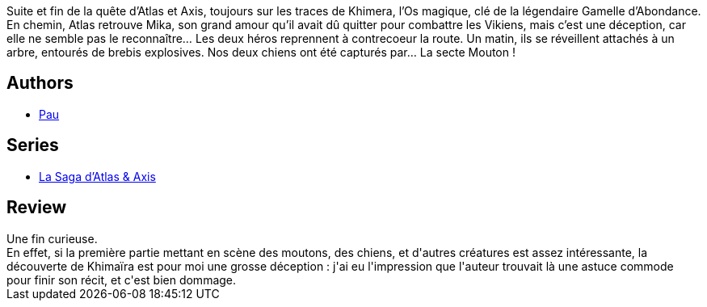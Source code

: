 :jbake-type: post
:jbake-status: published
:jbake-title: La Saga d'Atlas et Axis Tome 4
:jbake-tags:  anthropomorphisme, fantasy, fin-du-monde, voyage,_année_2016,_mois_oct.,rayon-bd,read
:jbake-date: 2016-10-08
:jbake-depth: ../../
:jbake-uri: goodreads/books/9782359109788.adoc
:jbake-bigImage: https://i.gr-assets.com/images/S/compressed.photo.goodreads.com/books/1475931829l/32499701._SX98_.jpg
:jbake-smallImage: https://i.gr-assets.com/images/S/compressed.photo.goodreads.com/books/1475931829l/32499701._SX50_.jpg
:jbake-source: https://www.goodreads.com/book/show/32499701
:jbake-style: goodreads goodreads-book

++++
<div class="book-description">
Suite et fin de la quête d’Atlas et Axis, toujours sur les traces de Khimera, l’Os magique, clé de la légendaire Gamelle d’Abondance. En chemin, Atlas retrouve Mika, son grand amour qu’il avait dû quitter pour combattre les Vikiens, mais c’est une déception, car elle ne semble pas le reconnaître… Les deux héros reprennent à contrecoeur la route. Un matin, ils se réveillent attachés à un arbre, entourés de brebis explosives. Nos deux chiens ont été capturés par… La secte Mouton !
</div>
++++


## Authors
* link:../authors/5370347.html[Pau]

## Series
* link:../series/La_Saga_d_Atlas_&_Axis.html[La Saga d'Atlas & Axis]

## Review

++++
Une fin curieuse.<br/>En effet, si la première partie mettant en scène des moutons, des chiens, et d'autres créatures est assez intéressante, la découverte de Khimaïra est pour moi une grosse déception : j'ai eu l'impression que l'auteur trouvait là une astuce commode pour finir son récit, et c'est bien dommage.
++++